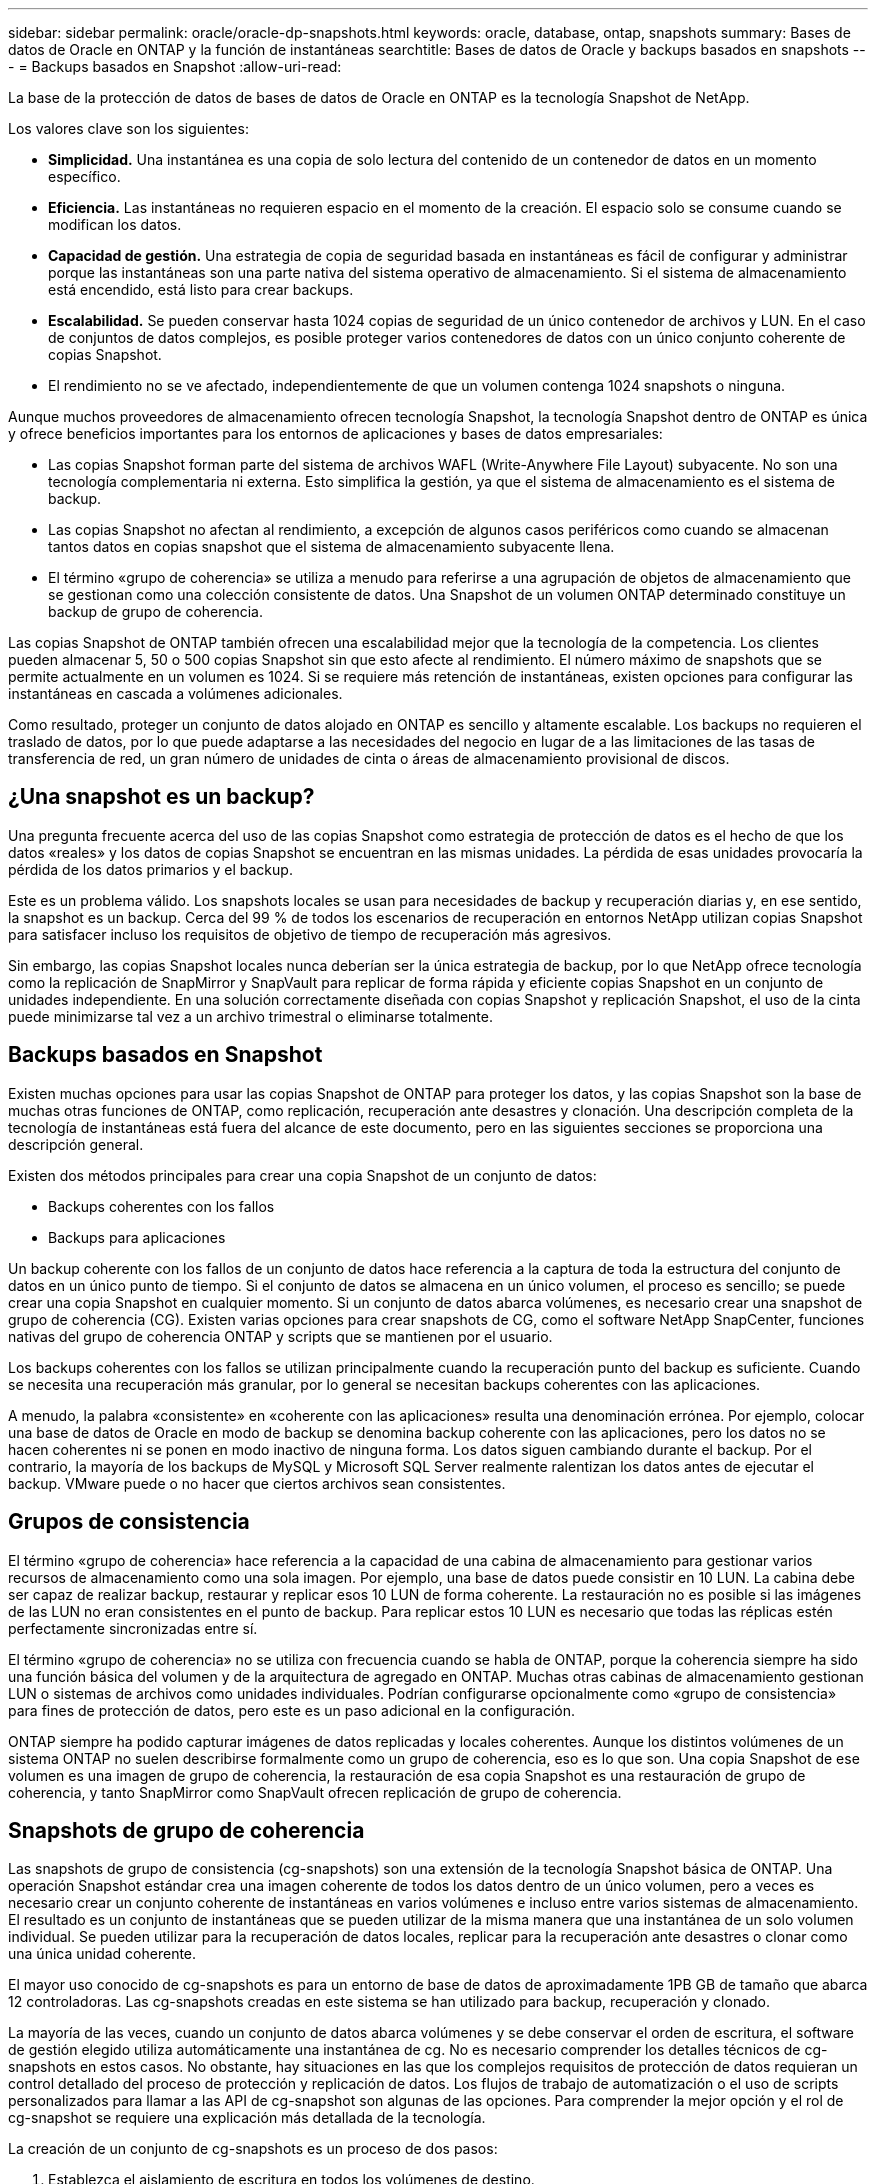 ---
sidebar: sidebar 
permalink: oracle/oracle-dp-snapshots.html 
keywords: oracle, database, ontap, snapshots 
summary: Bases de datos de Oracle en ONTAP y la función de instantáneas 
searchtitle: Bases de datos de Oracle y backups basados en snapshots 
---
= Backups basados en Snapshot
:allow-uri-read: 


[role="lead"]
La base de la protección de datos de bases de datos de Oracle en ONTAP es la tecnología Snapshot de NetApp.

Los valores clave son los siguientes:

* *Simplicidad.* Una instantánea es una copia de solo lectura del contenido de un contenedor de datos en un momento específico.
* *Eficiencia.* Las instantáneas no requieren espacio en el momento de la creación. El espacio solo se consume cuando se modifican los datos.
* *Capacidad de gestión.* Una estrategia de copia de seguridad basada en instantáneas es fácil de configurar y administrar porque las instantáneas son una parte nativa del sistema operativo de almacenamiento. Si el sistema de almacenamiento está encendido, está listo para crear backups.
* *Escalabilidad.* Se pueden conservar hasta 1024 copias de seguridad de un único contenedor de archivos y LUN. En el caso de conjuntos de datos complejos, es posible proteger varios contenedores de datos con un único conjunto coherente de copias Snapshot.
* El rendimiento no se ve afectado, independientemente de que un volumen contenga 1024 snapshots o ninguna.


Aunque muchos proveedores de almacenamiento ofrecen tecnología Snapshot, la tecnología Snapshot dentro de ONTAP es única y ofrece beneficios importantes para los entornos de aplicaciones y bases de datos empresariales:

* Las copias Snapshot forman parte del sistema de archivos WAFL (Write-Anywhere File Layout) subyacente. No son una tecnología complementaria ni externa. Esto simplifica la gestión, ya que el sistema de almacenamiento es el sistema de backup.
* Las copias Snapshot no afectan al rendimiento, a excepción de algunos casos periféricos como cuando se almacenan tantos datos en copias snapshot que el sistema de almacenamiento subyacente llena.
* El término «grupo de coherencia» se utiliza a menudo para referirse a una agrupación de objetos de almacenamiento que se gestionan como una colección consistente de datos. Una Snapshot de un volumen ONTAP determinado constituye un backup de grupo de coherencia.


Las copias Snapshot de ONTAP también ofrecen una escalabilidad mejor que la tecnología de la competencia. Los clientes pueden almacenar 5, 50 o 500 copias Snapshot sin que esto afecte al rendimiento. El número máximo de snapshots que se permite actualmente en un volumen es 1024. Si se requiere más retención de instantáneas, existen opciones para configurar las instantáneas en cascada a volúmenes adicionales.

Como resultado, proteger un conjunto de datos alojado en ONTAP es sencillo y altamente escalable. Los backups no requieren el traslado de datos, por lo que puede adaptarse a las necesidades del negocio en lugar de a las limitaciones de las tasas de transferencia de red, un gran número de unidades de cinta o áreas de almacenamiento provisional de discos.



== ¿Una snapshot es un backup?

Una pregunta frecuente acerca del uso de las copias Snapshot como estrategia de protección de datos es el hecho de que los datos «reales» y los datos de copias Snapshot se encuentran en las mismas unidades. La pérdida de esas unidades provocaría la pérdida de los datos primarios y el backup.

Este es un problema válido. Los snapshots locales se usan para necesidades de backup y recuperación diarias y, en ese sentido, la snapshot es un backup. Cerca del 99 % de todos los escenarios de recuperación en entornos NetApp utilizan copias Snapshot para satisfacer incluso los requisitos de objetivo de tiempo de recuperación más agresivos.

Sin embargo, las copias Snapshot locales nunca deberían ser la única estrategia de backup, por lo que NetApp ofrece tecnología como la replicación de SnapMirror y SnapVault para replicar de forma rápida y eficiente copias Snapshot en un conjunto de unidades independiente. En una solución correctamente diseñada con copias Snapshot y replicación Snapshot, el uso de la cinta puede minimizarse tal vez a un archivo trimestral o eliminarse totalmente.



== Backups basados en Snapshot

Existen muchas opciones para usar las copias Snapshot de ONTAP para proteger los datos, y las copias Snapshot son la base de muchas otras funciones de ONTAP, como replicación, recuperación ante desastres y clonación. Una descripción completa de la tecnología de instantáneas está fuera del alcance de este documento, pero en las siguientes secciones se proporciona una descripción general.

Existen dos métodos principales para crear una copia Snapshot de un conjunto de datos:

* Backups coherentes con los fallos
* Backups para aplicaciones


Un backup coherente con los fallos de un conjunto de datos hace referencia a la captura de toda la estructura del conjunto de datos en un único punto de tiempo. Si el conjunto de datos se almacena en un único volumen, el proceso es sencillo; se puede crear una copia Snapshot en cualquier momento. Si un conjunto de datos abarca volúmenes, es necesario crear una snapshot de grupo de coherencia (CG). Existen varias opciones para crear snapshots de CG, como el software NetApp SnapCenter, funciones nativas del grupo de coherencia ONTAP y scripts que se mantienen por el usuario.

Los backups coherentes con los fallos se utilizan principalmente cuando la recuperación punto del backup es suficiente. Cuando se necesita una recuperación más granular, por lo general se necesitan backups coherentes con las aplicaciones.

A menudo, la palabra «consistente» en «coherente con las aplicaciones» resulta una denominación errónea. Por ejemplo, colocar una base de datos de Oracle en modo de backup se denomina backup coherente con las aplicaciones, pero los datos no se hacen coherentes ni se ponen en modo inactivo de ninguna forma. Los datos siguen cambiando durante el backup. Por el contrario, la mayoría de los backups de MySQL y Microsoft SQL Server realmente ralentizan los datos antes de ejecutar el backup. VMware puede o no hacer que ciertos archivos sean consistentes.



== Grupos de consistencia

El término «grupo de coherencia» hace referencia a la capacidad de una cabina de almacenamiento para gestionar varios recursos de almacenamiento como una sola imagen. Por ejemplo, una base de datos puede consistir en 10 LUN. La cabina debe ser capaz de realizar backup, restaurar y replicar esos 10 LUN de forma coherente. La restauración no es posible si las imágenes de las LUN no eran consistentes en el punto de backup. Para replicar estos 10 LUN es necesario que todas las réplicas estén perfectamente sincronizadas entre sí.

El término «grupo de coherencia» no se utiliza con frecuencia cuando se habla de ONTAP, porque la coherencia siempre ha sido una función básica del volumen y de la arquitectura de agregado en ONTAP. Muchas otras cabinas de almacenamiento gestionan LUN o sistemas de archivos como unidades individuales. Podrían configurarse opcionalmente como «grupo de consistencia» para fines de protección de datos, pero este es un paso adicional en la configuración.

ONTAP siempre ha podido capturar imágenes de datos replicadas y locales coherentes. Aunque los distintos volúmenes de un sistema ONTAP no suelen describirse formalmente como un grupo de coherencia, eso es lo que son. Una copia Snapshot de ese volumen es una imagen de grupo de coherencia, la restauración de esa copia Snapshot es una restauración de grupo de coherencia, y tanto SnapMirror como SnapVault ofrecen replicación de grupo de coherencia.



== Snapshots de grupo de coherencia

Las snapshots de grupo de consistencia (cg-snapshots) son una extensión de la tecnología Snapshot básica de ONTAP. Una operación Snapshot estándar crea una imagen coherente de todos los datos dentro de un único volumen, pero a veces es necesario crear un conjunto coherente de instantáneas en varios volúmenes e incluso entre varios sistemas de almacenamiento. El resultado es un conjunto de instantáneas que se pueden utilizar de la misma manera que una instantánea de un solo volumen individual. Se pueden utilizar para la recuperación de datos locales, replicar para la recuperación ante desastres o clonar como una única unidad coherente.

El mayor uso conocido de cg-snapshots es para un entorno de base de datos de aproximadamente 1PB GB de tamaño que abarca 12 controladoras. Las cg-snapshots creadas en este sistema se han utilizado para backup, recuperación y clonado.

La mayoría de las veces, cuando un conjunto de datos abarca volúmenes y se debe conservar el orden de escritura, el software de gestión elegido utiliza automáticamente una instantánea de cg. No es necesario comprender los detalles técnicos de cg-snapshots en estos casos. No obstante, hay situaciones en las que los complejos requisitos de protección de datos requieran un control detallado del proceso de protección y replicación de datos. Los flujos de trabajo de automatización o el uso de scripts personalizados para llamar a las API de cg-snapshot son algunas de las opciones. Para comprender la mejor opción y el rol de cg-snapshot se requiere una explicación más detallada de la tecnología.

La creación de un conjunto de cg-snapshots es un proceso de dos pasos:

. Establezca el aislamiento de escritura en todos los volúmenes de destino.
. Crear snapshots de dichos volúmenes mientras se encuentra en estado protegido.


El cercado de escritura se establece en serie. Esto significa que, a medida que se configura el proceso de barrera en varios volúmenes, las operaciones de I/O de escritura se congelan en el primer volumen de la secuencia, a medida que sigue confirmándose con los volúmenes que aparecen más adelante. Esto puede parecer que, en un principio, no cumple el requisito de conservación de la orden de escritura, pero eso solo se aplica a I/O que se emite de forma asíncrona en el host y no depende de ninguna otra escritura.

Por ejemplo, una base de datos puede emitir muchas actualizaciones de archivos de datos asíncronos y permitir que el sistema operativo vuelva a ordenar la I/O y completarlas de acuerdo con su propia configuración del programador. El orden de este tipo de I/O no se puede garantizar porque la aplicación y el sistema operativo ya han liberado el requisito de conservar el orden de escritura.

Como ejemplo de contador, la mayor parte de la actividad de registro de la base de datos es síncrona. La base de datos no continúa con más escrituras de registro hasta que se reconozca la E/S y se mantenga el orden de esas escrituras. Si un registro de I/O llega a un volumen cercado, no se reconoce y la aplicación se bloquea en otras escrituras. Del mismo modo, la I/O de metadatos del sistema de archivos suele ser síncrona. Por ejemplo, no se debe perder una operación de eliminación de archivos. Si un sistema operativo con un sistema de archivos xfs suprimió un archivo y la E/S que actualizó los metadatos del sistema de archivos xfs para eliminar la referencia a ese archivo aterrizó en un volumen cercado, la actividad del sistema de archivos se detendría. De este modo se garantiza la integridad del sistema de archivos durante las operaciones cg-snapshot.

Después de configurar el control de escritura en los volúmenes de destino, están listos para la creación de las copias Snapshot. No es necesario crear las copias Snapshot precisamente al mismo tiempo, ya que el estado de los volúmenes se congela desde un punto de vista de escritura dependiente. Para protegerse frente a un defecto en la aplicación que crea las copias cg-snapshots, la barrera de escritura inicial incluye un tiempo de espera configurable en el que ONTAP libera automáticamente la barrera y reanuda el procesamiento de escritura transcurridos un número de segundos definido. Si todas las Snapshot se crean antes de que se agote el tiempo de espera, el conjunto de snapshots resultante es un grupo de coherencia válido.



=== Orden de escritura dependiente

Desde un punto de vista técnico, la clave para un grupo de consistencia es preservar el orden de escritura y, específicamente, el orden de escritura dependiente. Por ejemplo, una base de datos que escribe en 10 LUN escribe simultáneamente en todas ellas. Muchas escrituras se emiten de forma asíncrona, por lo que el orden en que se completan no es importante y el orden en que se realizan varía según el comportamiento del sistema operativo y de la red.

Algunas operaciones de escritura deben estar presentes en el disco antes de que la base de datos pueda continuar con escrituras adicionales. Estas operaciones de escritura cruciales se denominan escrituras dependientes. La E/S de escritura posterior depende de la presencia de estas escrituras en el disco. Cualquier snapshot, recuperación o replicación de estas 10 LUN debe asegurarse de que la orden de escritura dependiente está garantizada. Las actualizaciones del sistema de archivos son otro ejemplo de escrituras dependientes del orden de escritura. El orden en el que se realizan los cambios en el sistema de archivos debe conservarse o todo el sistema de archivos podría dañarse.



== Estrategias

Existen dos enfoques principales para los backups basados en Snapshot:

* Backups coherentes con los fallos
* Backups activos protegidos de Snapshot


Una copia de seguridad coherente con los fallos de una base de datos se refiere a la captura de toda la estructura de la base de datos, incluidos archivos de datos, redo logs y archivos de control, en un único punto en el tiempo. Si la base de datos se almacena en un único volumen, el proceso es sencillo; se puede crear una copia Snapshot en cualquier momento. Si una base de datos abarca volúmenes, debe crearse una snapshot de grupo de coherencia (CG). Existen varias opciones para crear snapshots de CG, como el software NetApp SnapCenter, funciones nativas del grupo de coherencia ONTAP y scripts que se mantienen por el usuario.

Los backups de Snapshot coherentes con los fallos se usan principalmente cuando es suficiente con la recuperación punto del backup. Los registros de archivos se pueden aplicar bajo ciertas circunstancias, pero cuando se requiere una recuperación puntual más granular, es preferible un backup online.

El procedimiento básico para un backup en línea basado en Snapshot es el siguiente:

. Coloque la base de datos en `backup` modo.
. Cree una instantánea de todos los volúmenes que alojan archivos de datos.
. Salga `backup` modo.
. Ejecute el comando `alter system archive log current` para forzar el archivado de registros.
. Crear instantáneas de todos los volúmenes que alojan los archive logs.


Este procedimiento produce un juego de instantáneas que contienen archivos de datos en modo de backup y los archive logs críticos generados durante el modo de backup. Estos son los dos requisitos para recuperar una base de datos. Los archivos, como los archivos de control, también deben protegerse por conveniencia, pero el único requisito absoluto es la protección de los archivos de datos y los registros de archivos.

Aunque los diferentes clientes pueden tener estrategias muy diferentes, casi todas estas estrategias se basan en última instancia en los mismos principios descritos a continuación.



== Recuperación basada en Snapshot

Al diseñar diseños de volúmenes para bases de datos Oracle, la primera decisión es si utilizar tecnología NetApp SnapRestore basada en volúmenes (VBSR).

El SnapRestore basado en volúmenes permite revertir un volumen casi instantáneamente a un momento específico anterior. Debido a que se revierten todos los datos del volumen, es posible que VBSR no sea apropiado para todos los casos de uso. Por ejemplo, si se almacena una base de datos completa, incluidos archivos de datos, registros de recuperación y registros de archivos, en un solo volumen y este volumen se restaura con VBSR, los datos se pierden porque se descartan los datos de archive log y redo más recientes.

VBSR no se requiere para la restauración. Muchas bases de datos pueden restaurarse utilizando SnapRestore de archivo único (SFSR) basado en archivos o simplemente copiando archivos del snapshot al sistema de archivos activo.

Se prefiere VBSR cuando una base de datos es muy grande o cuando se debe recuperar lo antes posible, y el uso de VBSR requiere aislamiento de los archivos de datos. En un entorno NFS, los archivos de datos de una base de datos determinada deben estar almacenados en volúmenes dedicados que no estén contaminados por ningún otro tipo de archivo. En un entorno SAN, los archivos de datos deben almacenarse en LUN dedicadas en volúmenes dedicados. Si se utiliza un gestor de volúmenes (incluido Oracle Automatic Storage Management [ASM]), el grupo de discos también debe estar dedicado a los archivos de datos.

El aislamiento de archivos de datos de esta manera permite que se reviertan a un estado anterior sin dañar otros sistemas de archivos.



== Reserva de Snapshot

Para cada volumen con datos de Oracle en un entorno SAN, el `percent-snapshot-space` Debe establecerse en cero porque reservar espacio para una snapshot en un entorno de LUN no es útil. Si la reserva fraccionaria se establece en 100, una copia snapshot de un volumen con unidades lógicas requiere suficiente espacio libre en el volumen, excluida la reserva de snapshot, para absorber un 100% de renovación de todos los datos. Si la reserva fraccionaria se define en un valor menor, se requiere una cantidad de espacio libre correspondiente menor, pero siempre excluye la reserva de instantáneas. Esto significa que se desperdicia el espacio de reserva de snapshot en un entorno de LUN.

En un entorno NFS, hay dos opciones:

* Ajuste la `percent-snapshot-space` basado en el consumo de espacio esperado de la instantánea.
* Ajuste la `percent-snapshot-space` a cero y gestione el consumo de espacio activo y snapshot de forma colectiva.


Con la primera opción, `percent-snapshot-space` se establece en un valor distinto de cero, normalmente alrededor del 20%. Este espacio se oculta al usuario. Sin embargo, este valor no crea un límite de utilización. Si una base de datos con una reserva del 20% experimenta una rotación del 30%, el espacio de la instantánea puede crecer más allá de los límites de la reserva del 20% y ocupar espacio sin reservar.

La principal ventaja de establecer una reserva en un valor como 20% es verificar que algo de espacio esté siempre disponible para las instantáneas. Por ejemplo, un volumen de 1TB GB con una reserva del 20% solo permitiría que un administrador de bases de datos (DBA) almacene 800GB TB de datos. Esta configuración garantiza al menos 200GB MB de espacio para el consumo de snapshots.

Cuando `percent-snapshot-space` se establece en cero, todo el espacio del volumen está disponible para el usuario final, lo que proporciona una mejor visibilidad. Un administrador de bases de datos debe comprender que, si ve un volumen de 1TB GB que aprovecha las copias Snapshot, este espacio de 1TB TB se compartirá entre los datos activos y la rotación de copias Snapshot.

No hay una preferencia clara entre la opción uno y la opción dos entre los usuarios finales.



== Snapshots de ONTAP y de terceros

El ID de documento de Oracle 604683,1 explica los requisitos para la compatibilidad con Snapshot de terceros y las múltiples opciones disponibles para las operaciones de backup y restauración.

El proveedor externo debe garantizar que las copias Snapshot de la empresa cumplen con los requisitos siguientes:

* Las copias Snapshot deben integrarse con las operaciones de restauración y recuperación recomendadas de Oracle.
* Las instantáneas deben ser consistentes con los fallos de la base de datos en el punto de la instantánea.
* El orden de escritura se conserva para cada archivo dentro de una instantánea.


Los productos de gestión de Oracle de ONTAP y NetApp cumplen estos requisitos.
